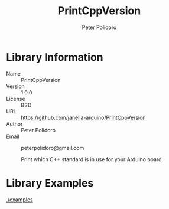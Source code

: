 #+TITLE: PrintCppVersion
#+AUTHOR: Peter Polidoro
#+EMAIL: peterpolidoro@gmail.com

* Library Information
  - Name :: PrintCppVersion
  - Version :: 1.0.0
  - License :: BSD
  - URL :: https://github.com/janelia-arduino/PrintCppVersion
  - Author :: Peter Polidoro
  - Email :: peterpolidoro@gmail.com

		Print which C++ standard is in use for your Arduino board.

* Library Examples

  [[./examples]]


